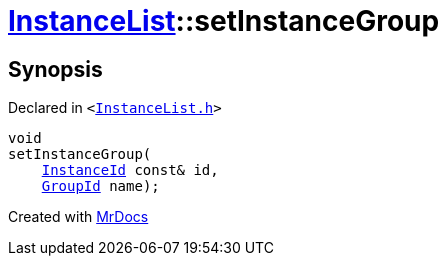 [#InstanceList-setInstanceGroup]
= xref:InstanceList.adoc[InstanceList]::setInstanceGroup
:relfileprefix: ../
:mrdocs:


== Synopsis

Declared in `&lt;https://github.com/PrismLauncher/PrismLauncher/blob/develop/launcher/InstanceList.h#L109[InstanceList&period;h]&gt;`

[source,cpp,subs="verbatim,replacements,macros,-callouts"]
----
void
setInstanceGroup(
    xref:InstanceId.adoc[InstanceId] const& id,
    xref:GroupId.adoc[GroupId] name);
----



[.small]#Created with https://www.mrdocs.com[MrDocs]#
